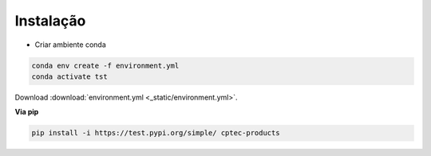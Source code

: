 Instalação
==========

- Criar ambiente conda

.. code-block:: console

  conda env create -f environment.yml
  conda activate tst

Download :download:`environment.yml <_static/environment.yml>`.

**Via pip**
  
.. code-block:: console

  pip install -i https://test.pypi.org/simple/ cptec-products
  
